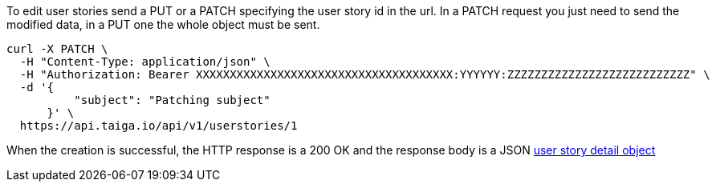 To edit user stories send a PUT or a PATCH specifying the user story id in the url.
In a PATCH request you just need to send the modified data, in a PUT one the whole object must be sent.

[source,bash]
----
curl -X PATCH \
  -H "Content-Type: application/json" \
  -H "Authorization: Bearer XXXXXXXXXXXXXXXXXXXXXXXXXXXXXXXXXXXXXX:YYYYYY:ZZZZZZZZZZZZZZZZZZZZZZZZZZZ" \
  -d '{
          "subject": "Patching subject"
      }' \
  https://api.taiga.io/api/v1/userstories/1
----

When the creation is successful, the HTTP response is a 200 OK and the response body is a JSON link:#object-userstory-detail[user story detail object]
